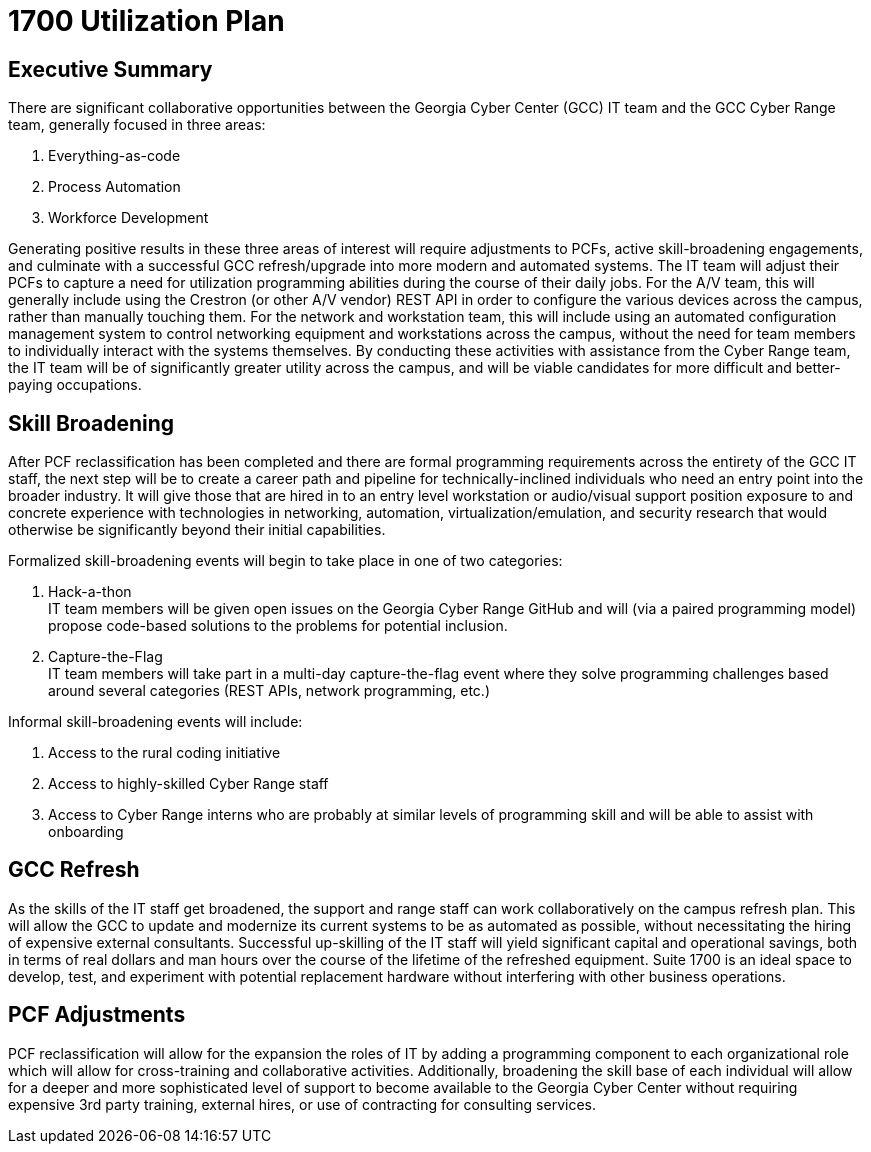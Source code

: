 = 1700 Utilization Plan
:!toc:
:backend: pdf
:pdf-theme: gcc-dark

== Executive Summary

There are significant collaborative opportunities between the Georgia Cyber Center (GCC) IT team and the GCC Cyber Range team, generally focused in three areas:

. Everything-as-code
. Process Automation
. Workforce Development

Generating positive results in these three areas of interest will require adjustments to PCFs, active skill-broadening engagements, and culminate with a successful GCC refresh/upgrade into more modern and automated systems.
The IT team will adjust their PCFs to capture a need for utilization programming abilities during the course of their daily jobs.
For the A/V team, this will generally include using the Crestron (or other A/V vendor) REST API in order to configure the various devices across the campus, rather than manually touching them.
For the network and workstation team, this will include using an automated configuration management system to control networking equipment and workstations across the campus, without the need for team members to individually interact with the systems themselves.
By conducting these activities with assistance from the Cyber Range team, the IT team will be of significantly greater utility across the campus, and will be viable candidates for more difficult and better-paying occupations.

== Skill Broadening

After PCF reclassification has been completed and there are formal programming requirements across the entirety of the GCC IT staff,
the next step will be to create a career path and pipeline for technically-inclined individuals who need an entry point into the broader industry.
It will give those that are hired in to an entry level workstation or audio/visual support position exposure to and concrete experience with technologies in networking, automation, virtualization/emulation, and security research that would otherwise be significantly beyond their initial capabilities.

Formalized skill-broadening events will begin to take place in one of two categories:

. Hack-a-thon +
IT team members will be given open issues on the Georgia Cyber Range GitHub and will (via a paired programming model) propose code-based solutions to the problems for potential inclusion.
. Capture-the-Flag +
IT team members will take part in a multi-day capture-the-flag event where they solve programming challenges based around several categories (REST APIs, network programming, etc.)

Informal skill-broadening events will include:

. Access to the rural coding initiative
. Access to highly-skilled Cyber Range staff
. Access to Cyber Range interns who are probably at similar levels of programming skill and will be able to assist with onboarding

== GCC Refresh

As the skills of the IT staff get broadened, the support and range staff can work collaboratively on the campus refresh plan.
This will allow the GCC to update and modernize its current systems to be as automated as possible, without necessitating the hiring of expensive external consultants.
Successful up-skilling of the IT staff will yield significant capital and operational savings, both in terms of real dollars and man hours over the course of the lifetime of the refreshed equipment.
Suite 1700 is an ideal space to develop, test, and experiment with potential replacement hardware without interfering with other business operations.

== PCF Adjustments

PCF reclassification will allow for the expansion the roles of IT by adding a programming component to each organizational role which will allow for cross-training and collaborative activities.
Additionally, broadening the skill base of each individual will allow for a deeper and more sophisticated level of support to become available to the Georgia Cyber Center without requiring expensive 3rd party training, external hires, or use of contracting for consulting services.

